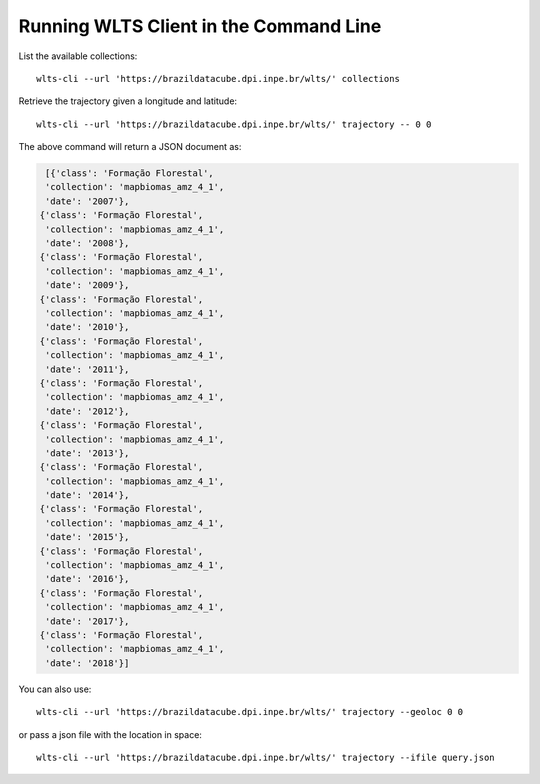 ..
    This file is part of Python Client Library for WLTS.
    Copyright (C) 2020-2021 INPE.

    Python Client Library for WLTS is free software; you can redistribute it and/or modify it
    under the terms of the MIT License; see LICENSE file for more details.


Running WLTS Client in the Command Line
=======================================

List the available collections::

    wlts-cli --url 'https://brazildatacube.dpi.inpe.br/wlts/' collections


Retrieve the trajectory given a longitude and latitude::

    wlts-cli --url 'https://brazildatacube.dpi.inpe.br/wlts/' trajectory -- 0 0

The above command will return a JSON document as:

.. code-block:: shell

      [{'class': 'Formação Florestal',
      'collection': 'mapbiomas_amz_4_1',
      'date': '2007'},
     {'class': 'Formação Florestal',
      'collection': 'mapbiomas_amz_4_1',
      'date': '2008'},
     {'class': 'Formação Florestal',
      'collection': 'mapbiomas_amz_4_1',
      'date': '2009'},
     {'class': 'Formação Florestal',
      'collection': 'mapbiomas_amz_4_1',
      'date': '2010'},
     {'class': 'Formação Florestal',
      'collection': 'mapbiomas_amz_4_1',
      'date': '2011'},
     {'class': 'Formação Florestal',
      'collection': 'mapbiomas_amz_4_1',
      'date': '2012'},
     {'class': 'Formação Florestal',
      'collection': 'mapbiomas_amz_4_1',
      'date': '2013'},
     {'class': 'Formação Florestal',
      'collection': 'mapbiomas_amz_4_1',
      'date': '2014'},
     {'class': 'Formação Florestal',
      'collection': 'mapbiomas_amz_4_1',
      'date': '2015'},
     {'class': 'Formação Florestal',
      'collection': 'mapbiomas_amz_4_1',
      'date': '2016'},
     {'class': 'Formação Florestal',
      'collection': 'mapbiomas_amz_4_1',
      'date': '2017'},
     {'class': 'Formação Florestal',
      'collection': 'mapbiomas_amz_4_1',
      'date': '2018'}]

You can also use::

    wlts-cli --url 'https://brazildatacube.dpi.inpe.br/wlts/' trajectory --geoloc 0 0

or pass a json file with the location in space::

    wlts-cli --url 'https://brazildatacube.dpi.inpe.br/wlts/' trajectory --ifile query.json


